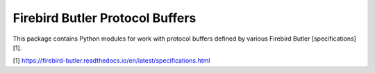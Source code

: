 ================================
Firebird Butler Protocol Buffers
================================

This package contains Python modules for work with protocol buffers defined by various
Firebird Butler [specifications][1].

[1] https://firebird-butler.readthedocs.io/en/latest/specifications.html 
